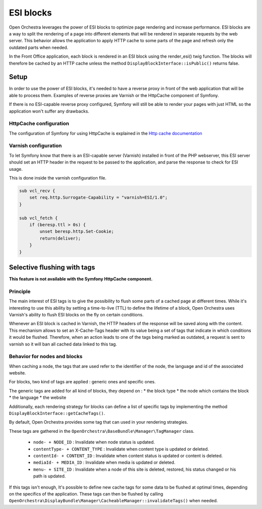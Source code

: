 ESI blocks
==========

Open Orchestra leverages the power of ESI blocks to optimize page rendering and increase performance.
ESI blocks are a way to split the rendering of a page into different elements
that will be rendered in separate requests by the web server.
This behavior allows the application to apply HTTP cache to some parts of the page
and refresh only the outdated parts when needed.

In the Front Office application, each block is rendered in an ESI block using the render_esi() twig function.
The blocks will therefore be cached by an HTTP cache unless
the method ``DisplayBlockInterface::isPublic()`` returns false.

Setup
-----

In order to use the power of ESI blocks, it's needed to have a reverse proxy
in front of the web application that will be able to process them.
Examples of reverse proxies are Varnish or the HttpCache component of Symfony.

If there is no ESI-capable reverse proxy configured,
Symfony will still be able to render your pages with just HTML so the application won't suffer any drawbacks.

HttpCache configuration
~~~~~~~~~~~~~~~~~~~~~~~

The configuration of Symfony for using HttpCache is explained in the `Http cache documentation`_


Varnish configuration
~~~~~~~~~~~~~~~~~~~~~

To let Symfony know that there is an ESI-capable server (Varnish) installed in front of the PHP webserver,
this ESI server should set an HTTP header in the request to be passed to the application,
and parse the response to check for ESI usage.

This is done inside the varnish configuration file.

.. code-block:: none

    sub vcl_recv {
        set req.http.Surrogate-Capability = "varnish=ESI/1.0";
    }

    sub vcl_fetch {
        if (beresp.ttl > 0s) {
            unset beresp.http.Set-Cookie;
            return(deliver);
        }
    }

Selective flushing with tags
----------------------------

**This feature is not available with the Symfony HttpCache component.**

Principle
~~~~~~~~~

The main interest of ESI tags is to give the possibility to flush some parts
of a cached page at different times. While it's interesting to use this
ability by setting a time-to-live (TTL) to define the lifetime of a block,
Open Orchestra uses Varnish's ability to flush ESI blocks on the fly on certain conditions.

Whenever an ESI block is cached in Varnish, the HTTP headers of the response will
be saved along with the content. This mechanism allows to set an X-Cache-Tags header
with its value being a set of tags that indicate in which conditions it would be flushed.
Therefore, when an action leads to one of the tags being marked as outdated,
a request is sent to varnish so it will ban all cached data linked to this tag.

Behavior for nodes and blocks
~~~~~~~~~~~~~~~~~~~~~~~~~~~~~

When caching a node, the tags that are used refer to the identifier of the node,
the language and id of the associated website.

For blocks, two kind of tags are applied : generic ones and specific ones.

The generic tags are added for all kind of blocks, they depend on :
* the block type
* the node which contains the block
* the language
* the website

Additionally, each rendering strategy for blocks can define a list of specific tags
by implementing the method ``DisplayBlockInterface::getCacheTags()``.

By default, Open Orchestra provides some tag that can used in your rendering strategies.

These tags are gathered in the ``OpenOrchestra\BaseBundle\Manager\TagManager`` class.

 * ``node- + NODE_ID`` : Invalidate when node status is updated.
 * ``contentType- + CONTENT_TYPE`` : Invalidate when content type is updated or deleted.
 * ``contentId- + CONTENT_ID`` : Invalidate when content status is updated or content is deleted.
 * ``mediaId- + MEDIA_ID`` : Invalidate when media is updated or deleted.
 * ``menu- + SITE_ID`` : Invalidate when a node of this site is deleted, restored, his status changed or his path is updated.


If this tags isn't enough,
It's possible to define new cache tags for some data to be flushed at optimal times,
depending on the specifics of the application. These tags can then be flushed by calling
``OpenOrchestra\DisplayBundle\Manager\CacheableManager::invalidateTags()`` when needed.

.. _`Http cache documentation`: http://symfony.com/doc/current/book/http_cache.html#edge-side-includes
